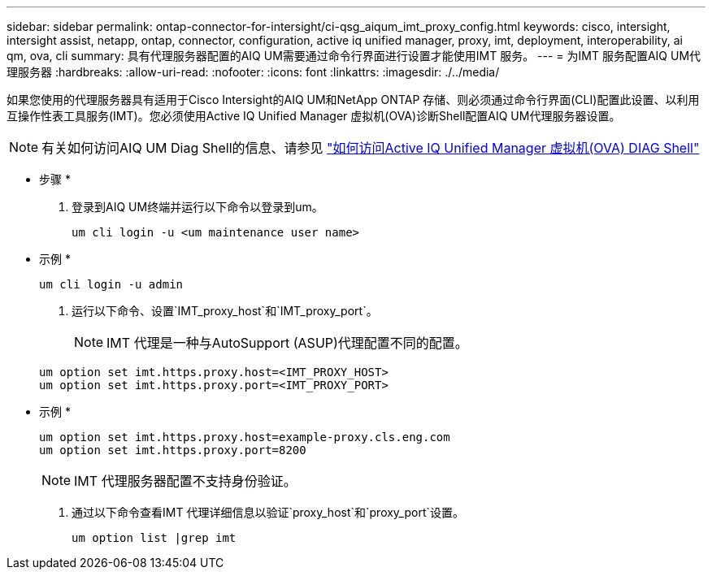 ---
sidebar: sidebar 
permalink: ontap-connector-for-intersight/ci-qsg_aiqum_imt_proxy_config.html 
keywords: cisco, intersight, intersight assist, netapp, ontap, connector, configuration, active iq unified manager, proxy, imt, deployment, interoperability, ai qm, ova, cli 
summary: 具有代理服务器配置的AIQ UM需要通过命令行界面进行设置才能使用IMT 服务。 
---
= 为IMT 服务配置AIQ UM代理服务器
:hardbreaks:
:allow-uri-read: 
:nofooter: 
:icons: font
:linkattrs: 
:imagesdir: ./../media/


[role="lead"]
如果您使用的代理服务器具有适用于Cisco Intersight的AIQ UM和NetApp ONTAP 存储、则必须通过命令行界面(CLI)配置此设置、以利用互操作性表工具服务(IMT)。您必须使用Active IQ Unified Manager 虚拟机(OVA)诊断Shell配置AIQ UM代理服务器设置。


NOTE: 有关如何访问AIQ UM Diag Shell的信息、请参见 https://kb.netapp.com/Advice_and_Troubleshooting/Data_Infrastructure_Management/Active_IQ_Unified_Manager/How_to_access_Active_IQ_Unified_Manager_Virtual_Machine_OVA_DIAG_shell["如何访问Active IQ Unified Manager 虚拟机(OVA) DIAG Shell"]

* 步骤 *

. 登录到AIQ UM终端并运行以下命令以登录到um。
+
[listing]
----
um cli login -u <um maintenance user name>
----
+
* 示例 *

+
[listing]
----
um cli login -u admin
----
. 运行以下命令、设置`IMT_proxy_host`和`IMT_proxy_port`。
+

NOTE: IMT 代理是一种与AutoSupport (ASUP)代理配置不同的配置。

+
[listing]
----
um option set imt.https.proxy.host=<IMT_PROXY_HOST>
um option set imt.https.proxy.port=<IMT_PROXY_PORT>
----
+
* 示例 *

+
[listing]
----
um option set imt.https.proxy.host=example-proxy.cls.eng.com
um option set imt.https.proxy.port=8200
----
+

NOTE: IMT 代理服务器配置不支持身份验证。

. 通过以下命令查看IMT 代理详细信息以验证`proxy_host`和`proxy_port`设置。
+
[listing]
----
um option list |grep imt
----

